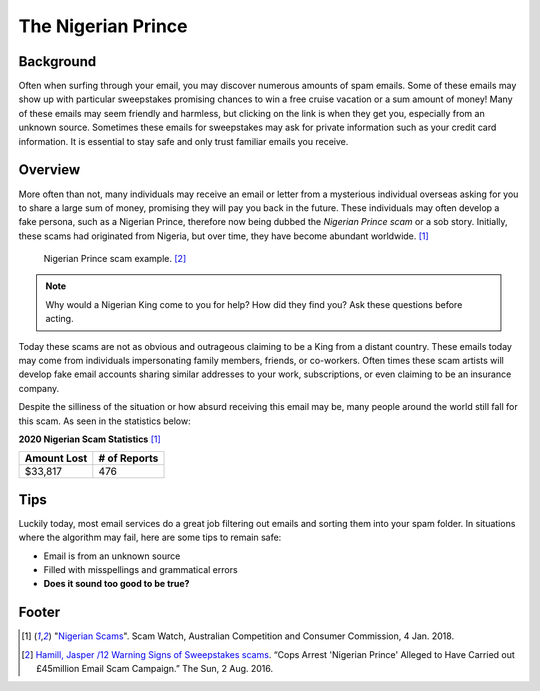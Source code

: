 The Nigerian Prince
===================

Background
----------
Often when surfing through your email, you may discover numerous amounts of spam 
emails. Some of these emails may show up with particular sweepstakes promising 
chances to win a free cruise vacation or a sum amount of money! Many of these 
emails may seem friendly and harmless, but clicking on the link is when they get
you, especially from an unknown source. Sometimes these emails for sweepstakes 
may ask for private information such as your credit card information. It is 
essential to stay safe and only trust familiar emails you receive. 

Overview
--------
More often than not, many individuals may receive an email or letter from a 
mysterious individual overseas asking for you to share a large sum of money, 
promising they will pay you back in the future. These individuals may often 
develop a fake persona, such as a Nigerian Prince, therefore now being dubbed 
the *Nigerian Prince scam* or a sob story. Initially, these scams had originated 
from Nigeria, but over time, they have become abundant worldwide. [#f1]_

.. figure:: example.jpg

    Nigerian Prince scam example. [#f2]_

.. note::
    Why would a Nigerian King come to you for help? How did they find you?
    Ask these questions before acting.

Today these scams are not as obvious and outrageous claiming to be a King from
a distant country. These emails today may come from individuals impersonating
family members, friends, or co-workers. Often times these scam artists will
develop fake email accounts sharing similar addresses to your work, 
subscriptions, or even claiming to be an insurance company.

Despite the silliness of the situation or how absurd receiving this email may
be, many people around the world still fall for this scam. As seen in the
statistics below:

**2020 Nigerian Scam Statistics** [#f1]_

+------------+---------------+
|Amount Lost |# of Reports   |
+============+===============+
|$33,817     |476            |
+------------+---------------+


Tips
----
Luckily today, most email services do a great job filtering out emails and 
sorting them into your spam folder. In situations where the algorithm may 
fail, here are some tips to remain safe:

* Email is from an unknown source
* Filled with misspellings and grammatical errors
* **Does it sound too good to be true?**

Footer
------
.. [#f1] "`Nigerian Scams <https://www.scamwatch.gov.au/types-of-scams/unexpected-money/nigerian-scams>`_". Scam Watch, Australian Competition and Consumer Commission, 4 Jan. 2018.

.. [#f2] `Hamill, Jasper /12 Warning Signs of Sweepstakes scams <https://www.thesun.co.uk/news/1539019/cops-arrest-nigerian-prince-behind-45million-worth-of-alleged-scams/>`_. “Cops Arrest 'Nigerian Prince' Alleged to Have Carried out £45million Email Scam Campaign.” The Sun, 2 Aug. 2016.